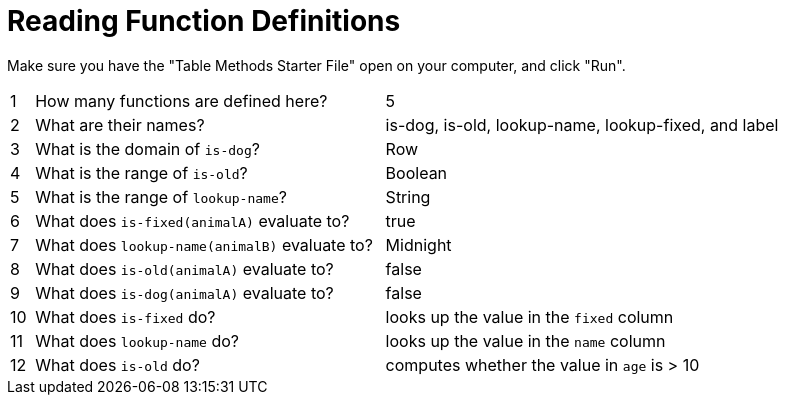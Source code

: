 = Reading Function Definitions

Make sure you have the "Table Methods Starter File" open on your computer, and click "Run".

[cols="^.^1,.^15,.>17"]
|===
| 1| How many functions are defined here?			| 5 
| 2| What are their names?							| is-dog, is-old, lookup-name, lookup-fixed, and label
| 3| What is the domain of `is-dog`?				| Row
| 4| What is the range of `is-old`?					| Boolean
| 5| What is the range of `lookup-name`?			| String
| 6| What does `is-fixed(animalA)` evaluate to?		| true 
| 7| What does `lookup-name(animalB)` evaluate to?	| Midnight
| 8| What does `is-old(animalA)` evaluate to?		| false
| 9| What does `is-dog(animalA)` evaluate to?		| false
|10| What does `is-fixed` do?						| looks up the value in the `fixed` column
|11| What does `lookup-name` do?					| looks up the value in the `name` column
|12| What does `is-old` do?							| computes whether the value in `age` is > 10
|===